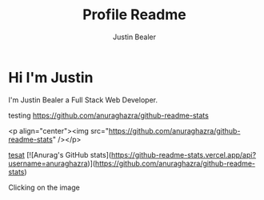 #+TITLE: Profile Readme
#+AUTHOR: Justin Bealer
#+description: This is the readme for my profile
#+keywords: readme, profile, github


* Hi I'm Justin

I'm Justin Bealer a Full Stack Web Developer.


testing
[[https://github-readme-stats.vercel.app/api?username=anuraghazra][https://github.com/anuraghazra/github-readme-stats]]

<p align="center"><img src="https://github.com/anuraghazra/github-readme-stats" /></p>

[[img:https][tesat]]
[![Anurag's GitHub stats](https://github-readme-stats.vercel.app/api?username=anuraghazra)](https://github.com/anuraghazra/github-readme-stats)

Clicking on the image [[http://orgmode.org/][file:images/org-mode-unicorn.png]]
